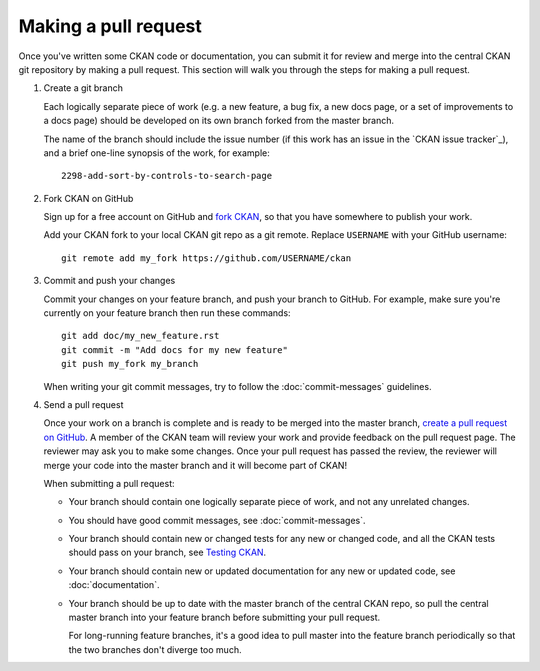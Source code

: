 =====================
Making a pull request
=====================

Once you've written some CKAN code or documentation, you can submit it for
review and merge into the central CKAN git repository by making a pull request.
This section will walk you through the steps for making a pull request.


#. Create a git branch

   Each logically separate piece of work (e.g. a new feature, a bug fix, a new
   docs page, or a set of improvements to a docs page) should be developed on
   its own branch forked from the master branch.

   The name of the branch should include the issue number (if this work has an
   issue in the `CKAN issue tracker`_), and a brief one-line synopsis of the work,
   for example::

    2298-add-sort-by-controls-to-search-page


#. Fork CKAN on GitHub

   Sign up for a free account on GitHub and
   `fork CKAN <https://help.github.com/articles/fork-a-repo>`_, so that you
   have somewhere to publish your work.

   Add your CKAN fork to your local CKAN git repo as a git remote. Replace
   ``USERNAME`` with  your GitHub username::

       git remote add my_fork https://github.com/USERNAME/ckan


#. Commit and push your changes

   Commit your changes on your feature branch, and push your branch to GitHub.
   For example, make sure you're currently on your feature branch then run
   these commands::

     git add doc/my_new_feature.rst
     git commit -m "Add docs for my new feature"
     git push my_fork my_branch

   When writing your git commit messages, try to follow the
   :doc:`commit-messages` guidelines.


#. Send a pull request

   Once your work on a branch is complete and is ready to be merged into the
   master branch, `create a pull request on GitHub`_.  A member of the CKAN
   team will review your work and provide feedback on the pull request page.
   The reviewer may ask you to make some changes. Once your pull request has
   passed the review, the reviewer will merge your code into the master branch
   and it will become part of CKAN!

   When submitting a pull request:

   - Your branch should contain one logically separate piece of work, and not
     any unrelated changes.

   - You should have good commit messages, see :doc:`commit-messages`.

   - Your branch should contain new or changed tests for any new or changed
     code, and all the CKAN tests should pass on your branch, see
     `Testing CKAN <http://docs.ckan.org/en/latest/test.html>`_.

   - Your branch should contain new or updated documentation for any new or
     updated code, see :doc:`documentation`.

   - Your branch should be up to date with the master branch of the central
     CKAN repo, so pull the central master branch into your feature branch
     before submitting your pull request.

     For long-running feature branches, it's a good idea to pull master into
     the feature branch periodically so that the two branches don't diverge too
     much.

.. _create a pull request on GitHub: https://help.github.com/articles/creating-a-pull-request
